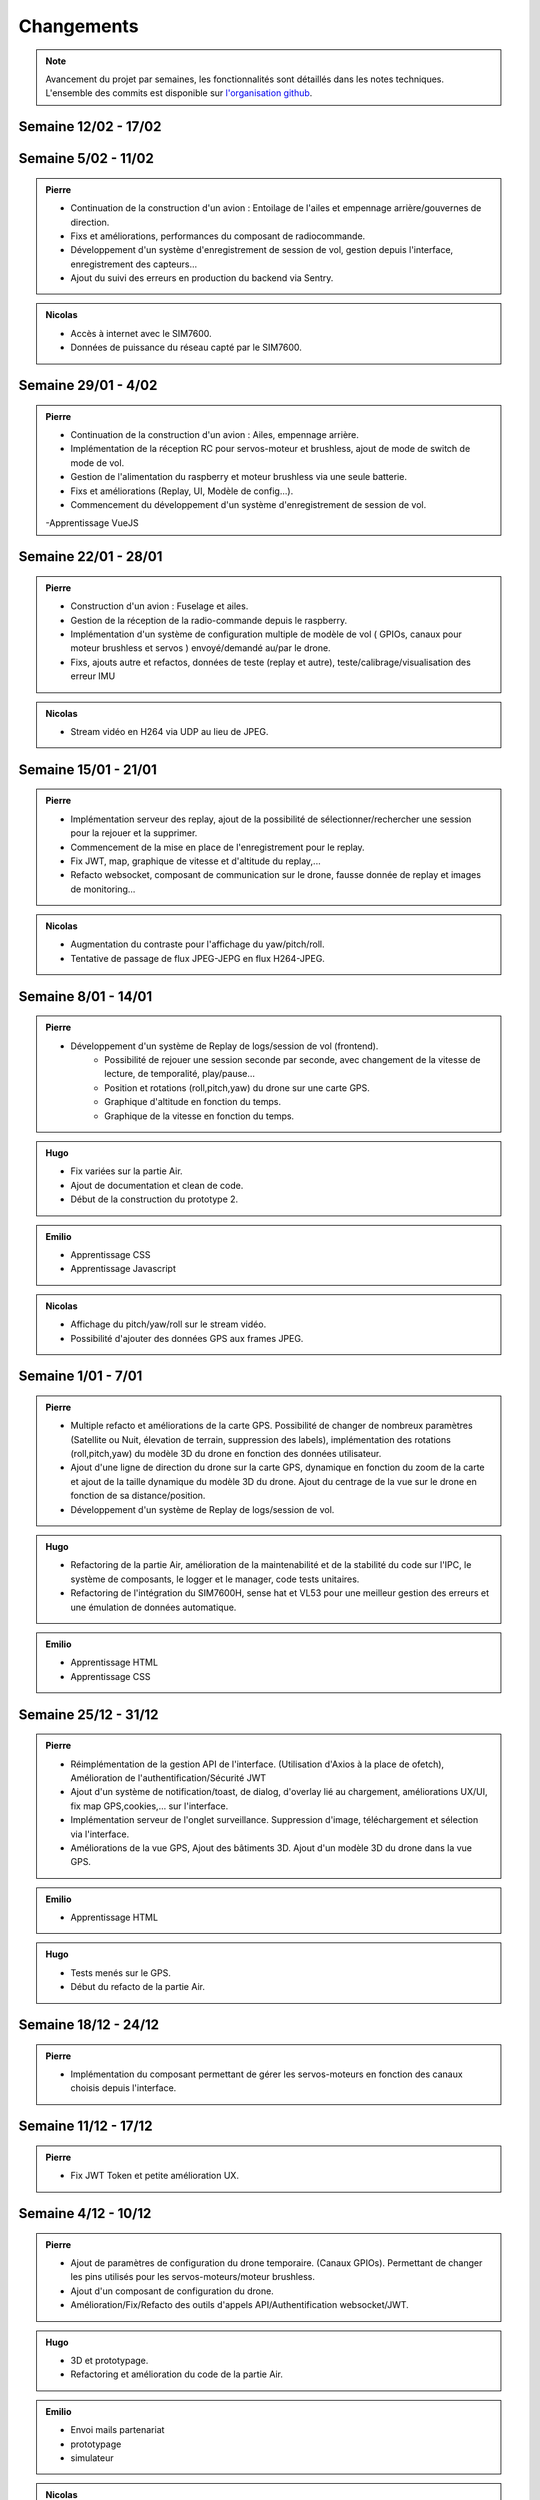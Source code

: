 Changements
===========

.. note::
    Avancement du projet par semaines, les fonctionnalités sont détaillés dans les notes techniques.
    L'ensemble des commits est disponible sur `l'organisation github <https://github.com/orgs/NemesisDrone/repositories>`_.
Semaine 12/02 - 17/02
---------------------


Semaine 5/02 - 11/02
---------------------

.. admonition:: Pierre
    
    - Continuation de la construction d'un avion : Entoilage de l'ailes et empennage arrière/gouvernes de direction.
    - Fixs et améliorations, performances du composant de radiocommande.
    - Développement d'un système d'enregistrement de session de vol, gestion depuis l'interface, enregistrement des capteurs...
    - Ajout du suivi des erreurs en production du backend via Sentry.

.. admonition:: Nicolas

    - Accès à internet avec le SIM7600.
    - Données de puissance du réseau capté par le SIM7600.

Semaine 29/01 - 4/02
---------------------

.. admonition:: Pierre
    
    - Continuation de la construction d'un avion : Ailes, empennage arrière.
    - Implémentation de la réception RC pour servos-moteur et brushless, ajout de mode de switch de mode de vol.
    - Gestion de l'alimentation du raspberry et moteur brushless via une seule batterie.
    - Fixs et améliorations (Replay, UI, Modèle de config...).
    - Commencement du développement d'un système d'enregistrement de session de vol.

    .. admonition:: Emilio
    -Apprentissage VueJS


Semaine 22/01 - 28/01
---------------------

.. admonition:: Pierre

    - Construction d'un avion : Fuselage et ailes.
    - Gestion de la réception de la radio-commande depuis le raspberry.
    - Implémentation d'un système de configuration multiple de modèle de vol ( GPIOs, canaux pour moteur brushless et servos ) envoyé/demandé au/par le drone.
    - Fixs, ajouts autre et refactos, données de teste (replay et autre), teste/calibrage/visualisation des erreur IMU

.. admonition:: Emilio
    -Apprentissage VueJS

.. admonition:: Nicolas

    - Stream vidéo en H264 via UDP au lieu de JPEG.

Semaine 15/01 - 21/01
---------------------

.. admonition:: Pierre

    - Implémentation serveur des replay, ajout de la possibilité de sélectionner/rechercher une session pour la rejouer et la supprimer.
    - Commencement de la mise en place de l'enregistrement pour le replay.
    - Fix JWT, map, graphique de vitesse et d'altitude du replay,... 
    - Refacto websocket, composant de communication sur le drone, fausse donnée de replay et images de monitoring...

.. admonition:: Emilio
    -Apprentissage JavaScript
    -Apprentissage CSS

.. admonition:: Nicolas

    - Augmentation du contraste pour l'affichage du yaw/pitch/roll.
    - Tentative de passage de flux JPEG-JEPG en flux H264-JPEG.

Semaine 8/01 - 14/01
---------------------

.. admonition:: Pierre

    - Développement d'un système de Replay de logs/session de vol (frontend).
        - Possibilité de rejouer une session seconde par seconde, avec changement de la vitesse de lecture, de temporalité, play/pause...
        - Position et rotations (roll,pitch,yaw) du drone sur une carte GPS.
        - Graphique d'altitude en fonction du temps.
        - Graphique de la vitesse en fonction du temps.

.. admonition:: Hugo
    
    - Fix variées sur la partie Air.
    - Ajout de documentation et clean de code.
    - Début de la construction du prototype 2.

.. admonition:: Emilio

    - Apprentissage CSS 
    - Apprentissage Javascript

.. admonition:: Nicolas

    - Affichage du pitch/yaw/roll sur le stream vidéo.
    - Possibilité d'ajouter des données GPS aux frames JPEG.

Semaine 1/01 - 7/01
---------------------

.. admonition:: Pierre

    - Multiple refacto et améliorations de la carte GPS. Possibilité de changer de nombreux paramètres (Satellite ou Nuit, élevation de terrain, suppression des labels), implémentation des rotations (roll,pitch,yaw) du modèle 3D du drone en fonction des données utilisateur.
    - Ajout d'une ligne de direction du drone sur la carte GPS, dynamique en fonction du zoom de la carte et ajout de la taille dynamique du modèle 3D du drone. Ajout du centrage de la vue sur le drone en fonction de sa distance/position.
    - Développement d'un système de Replay de logs/session de vol.

.. admonition:: Hugo
    
    - Refactoring de la partie Air, amélioration de la maintenabilité et de la stabilité du code sur l'IPC,
      le système de composants, le logger et le manager, code tests unitaires.
    - Refactoring de l'intégration du SIM7600H, sense hat et VL53 pour une meilleur gestion des erreurs et une
      émulation de données automatique.

.. admonition:: Emilio

    - Apprentissage HTML
    - Apprentissage CSS 


Semaine 25/12 - 31/12
---------------------

.. admonition:: Pierre

    - Réimplémentation de la gestion API de l'interface. (Utilisation d'Axios à la place de ofetch), Amélioration de l'authentification/Sécurité JWT
    - Ajout d'un système de notification/toast, de dialog, d'overlay lié au chargement, améliorations UX/UI, fix map GPS,cookies,... sur l'interface.
    - Implémentation serveur de l'onglet surveillance. Suppression d'image, téléchargement et sélection via l'interface.
    - Améliorations de la vue GPS, Ajout des bâtiments 3D. Ajout d'un modèle 3D du drone dans la vue GPS.

.. admonition:: Emilio

    - Apprentissage HTML

.. admonition:: Hugo

    - Tests menés sur le GPS.
    - Début du refacto de la partie Air.

Semaine 18/12 - 24/12
---------------------

.. admonition:: Pierre

    - Implémentation du composant permettant de gérer les servos-moteurs en fonction des canaux choisis depuis l'interface.

Semaine 11/12 - 17/12
---------------------

.. admonition:: Pierre

    - Fix JWT Token et petite amélioration UX.

.. admonitions:: Hugo

    - Prototypage.

Semaine 4/12 - 10/12
---------------------

.. admonition:: Pierre

    - Ajout de paramètres de configuration du drone temporaire. (Canaux GPIOs). Permettant de changer les pins utilisés pour les servos-moteurs/moteur brushless.
    - Ajout d'un composant de configuration du drone.
    - Amélioration/Fix/Refacto des outils d'appels API/Authentification websocket/JWT.

.. admonition:: Hugo

    - 3D et prototypage.
    - Refactoring et amélioration du code de la partie Air.

.. admonition:: Emilio

    - Envoi mails partenariat
    - prototypage
    - simulateur

.. admonition:: Nicolas

    - Fix race condition & corruption mémoire avec GST sur le module NVS.

Semaine 27/11 - 3/12
---------------------

.. admonition:: Pierre

    - Amélioration du système de surveillance photo. Listing de photos/mouvement des photos...
    - Amélioration/fix de l'interface/gestion des images de surveillance.
    - Commencement de l'implémentation de l'api d'utilisation des servos-moteur.

.. admonition:: Hugo

    - 3D et prototypage.
    - Travail sur le gps.

.. admonition:: Emilio

    - prototypage
    - simulateur

.. admonition:: Nicolas

    - Possibilité de changer la configuration de transmission vidéo (framerate, taille, qualité d'encodage et compression).
    - Ajout de changement de flux durant la transmission -> annulation des changements.
    - Buffering des frames pour la transmission vidéo.
    - Docker pour le serveur vidéo.

Semaine 20/11 - 26/11
---------------------

.. admonition:: Pierre

    - Implémentation du composant de gestion du moteur brushless sur le drone. Séquence de calibration, démarrage, arrêt, contrôle de la vitesse.
    - Test de tolérance aux fautes de la communication `Drone <-> Ground`. Amélioration de la qualité/nombre des données envoyées.
    - Création d'un tableau de bord de surveillance vidéo/gestion des photos. Zoom sur photos, Sélection...

.. admonition:: Hugo

    - Amélioration de l'intégration et de la compatibilité du SIM7600H (Rpi 2).
    - Augmentation de la fréquence gps, divers tests menés pour l'augmentation de la précision (RTK).
    - Construction et tests d'un premier prototype, cahier des charges et planification pour le 2e prototype.

.. admonition:: Emilio

    - TODO

.. admonition:: Nicolas

    - Passage du streaming vidéo H264 en JPEG
    - Suppression de la pipeline GStreamer côté serveur.
    - Implémentation du Nemesis Video Stream fini.

Semaine 13/11 - 19/11
---------------------
.. admonition:: Pierre

    - Mise en place de l'intégration continue pour les documentation technique, non technique et l'ui.
    - Création du composant de communication drone<->ground.
    - Implémentation de la récupération des informations utilisateur sur l'interface.
    - Implémentation du rafraichissement JWT Token et ajout de l'authentification JWT pour les communications websocket.
    - Amélioration de l'émulateur, ajout de la possibilité de récupérer la route sur l'IPC du drone.
    - Amélioration de la map GPS, ajouts de fonctionnalités sur le modèlde 3d et le filtrage des logs.
    - Implémentation du modèle 3D du drone avec des données en temps réel.
    - Fixs et améliorations de componsants web/déploiement.

.. admonition:: Hugo

    - Intégration GNSS du SIM7600H pour le positionnement du drone.
    - Amélioration de l'intégration du Sense Hat.
    - Modifications de certains composants, amélioration de la gestion des états et des erreurs.
    - Émulateurs pour le gnss et le sense hat pour faciliter le développement.
    - Multiples modifications utilitaires.

.. admonition:: Emilio

    - Implémentation changement de nom d'utilisateur.
    - Implémentation changement de mot de passe.

.. admonition:: Nicolas

    - Reconnexion automatique au serveur pour la transmission vidéo.
    - Début de l'implémentation du système de streaming vidéo sur le backend & UI.

Semaine 06/11 - 12/11
---------------------

.. admonition:: Pierre

    - Implémentation du capteur laser (Drone & Interface).
    - Implémentation d'un composant temporaire de simulation GPS.
    - Écriture de la note technique de l'interface utilisateur.

.. admonition:: Hugo

    - Modifications du style de la documentation.
    - Diverses modifications sur la partie Air.
    - Intégration du Sense Hat en cours sur la partie Air (IMU).
    - Création d'une image personnalisée pour notre système d'exploitation.
    - Organisation de la documentation externe du projet, notes techniques et changements.

.. admonition:: Emilio

    - Définition d'une liste de potentiels sponsors.
    - Définition de nos besoins et de nos offres (flocage du drone aux couleurs de l'entreprise, possibilité de floquer un logo).
    - Création d'une mail de description concis de notre projet pour les sponsors.

.. admonition:: Nicolas

    - Composant NVS du module Air en H264.
    - Composant en mode serveur passé en mode client.

Semaine 30/10 - 05/11
---------------------

.. admonition:: Pierre

    - Implémentation de la gestion d'un contrôleur/manette de jeu sur l'interface (pour le pilotage du drone).
    - Ajout de la gestion des états de composants sur l'interface (pour le démarrage/arrêt des composants).
    - Création d'un système de layout pour l'interface (pour la gestion des différentes pages).
    - Ajout de documentation pour la communication `Drone <-> Ground` et le système de layout de l'interface.
    - Amélioration de la tolérance aux fautes de la communication `Drone <-> Ground` (reconnexion automatique/timeout/anticrash).

.. admonition:: Hugo

    - Multiples fixes et améliorations utilitaires.
    - Modifications et réorganisations de la documentation de la partie Air.
    - Mise en place du repo Workflow pour l'organisation du projet.
    - Ajout d'un tutoriel de documentation et d'informations sur Tailscale dans le Workflow.
    - Mise en place d'Asana pour la gestion des tâches.
    - Création du repo Doc pour la documentation externe du projet.

.. admonition:: Nicolas

    - Script prototype pour le streaming en JPEG fonctionnel.
    - Travaux pour du streaming vidéo en H264.

Semaine 23/10 - 29/10
---------------------

.. admonition:: Pierre

    - Implémentation de la communication `Drone <-> Ground (Base serveur)` via socket.
    - Implémentation de la communication `Ground <-> Interface`.
    - Mise en place de mécansime de détection de perte de connexion avec le drone & Support de reconnexion automatique.
    - Ajout d'un modèle 3D de drone sur l'interface.

.. admonition:: Hugo

    - Multiples fixes sur la documentation et le build de la partie Air.

.. admonition:: Nicolas

    - Début des travaux sur le système de streaming vidéo.

Semaine 16/10 - 22/10
---------------------

.. admonition:: Pierre

    - Mise en place de la communication websocket entre le backend et le frontend.
    - Mise en place de la documentation permettant de lancer/expliquer les différentes parties du backend et du frontend.
    - Ajout de la gestion des logs venant du drone sur l'interface.
    - Ajout de la gestion des composants du drone sur l'interface, avec la possibilité de les activer/désactiver/redémarrer.

.. admonition:: Hugo

    - Travail sur l'intégration de la radiocommande.
    - Plusieurs modifications et fixes de bugs sur la partie Air.
    - Ajout de tests unitaires pour l'IPC.
    - CI/CD pour la partie Air.

Semaine 09/10 - 15/10
---------------------

.. admonition:: Pierre

    - Création de la base de développement de l'interface et du backend. Voir :doc:`Interface <writeups/user_interfaces>`.
    - Implémentation de l'authentification/connexion utilisateur.
    - Implémentation du tableau de bord : informations du drone, map GPS...

.. admonition:: Hugo

    - Création et début de mise en place du repository pour le logiciel embarqué. Voir :doc:`Logiciels Embarqués <writeups/logiciel_embarqué>`.
    - Mise en place de la documentation du logiciel embarqué et de docker.
    - Création de la bibliothèque pour la communication inter process (IPC) et pour les composants.
    - Création du manager pour gérer les composants.
